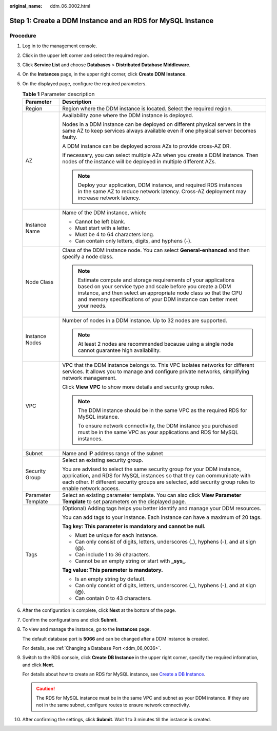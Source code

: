 :original_name: ddm_06_0002.html

.. _ddm_06_0002:

Step 1: Create a DDM Instance and an RDS for MySQL Instance
===========================================================

Procedure
---------

#. Log in to the management console.

#. Click |image1| in the upper left corner and select the required region.

#. Click **Service List** and choose **Databases** > **Distributed Database Middleware**.

#. On the **Instances** page, in the upper right corner, click **Create** **DDM Instance**.

#. On the displayed page, configure the required parameters.

   .. table:: **Table 1** Parameter description

      +-----------------------------------+-------------------------------------------------------------------------------------------------------------------------------------------------------------------------------------------------------------------------------------------------------------------------------+
      | Parameter                         | Description                                                                                                                                                                                                                                                                   |
      +===================================+===============================================================================================================================================================================================================================================================================+
      | Region                            | Region where the DDM instance is located. Select the required region.                                                                                                                                                                                                         |
      +-----------------------------------+-------------------------------------------------------------------------------------------------------------------------------------------------------------------------------------------------------------------------------------------------------------------------------+
      | AZ                                | Availability zone where the DDM instance is deployed.                                                                                                                                                                                                                         |
      |                                   |                                                                                                                                                                                                                                                                               |
      |                                   | Nodes in a DDM instance can be deployed on different physical servers in the same AZ to keep services always available even if one physical server becomes faulty.                                                                                                            |
      |                                   |                                                                                                                                                                                                                                                                               |
      |                                   | A DDM instance can be deployed across AZs to provide cross-AZ DR.                                                                                                                                                                                                             |
      |                                   |                                                                                                                                                                                                                                                                               |
      |                                   | If necessary, you can select multiple AZs when you create a DDM instance. Then nodes of the instance will be deployed in multiple different AZs.                                                                                                                              |
      |                                   |                                                                                                                                                                                                                                                                               |
      |                                   | .. note::                                                                                                                                                                                                                                                                     |
      |                                   |                                                                                                                                                                                                                                                                               |
      |                                   |    Deploy your application, DDM instance, and required RDS instances in the same AZ to reduce network latency. Cross-AZ deployment may increase network latency.                                                                                                              |
      +-----------------------------------+-------------------------------------------------------------------------------------------------------------------------------------------------------------------------------------------------------------------------------------------------------------------------------+
      | Instance Name                     | Name of the DDM instance, which:                                                                                                                                                                                                                                              |
      |                                   |                                                                                                                                                                                                                                                                               |
      |                                   | -  Cannot be left blank.                                                                                                                                                                                                                                                      |
      |                                   | -  Must start with a letter.                                                                                                                                                                                                                                                  |
      |                                   | -  Must be 4 to 64 characters long.                                                                                                                                                                                                                                           |
      |                                   | -  Can contain only letters, digits, and hyphens (-).                                                                                                                                                                                                                         |
      +-----------------------------------+-------------------------------------------------------------------------------------------------------------------------------------------------------------------------------------------------------------------------------------------------------------------------------+
      | Node Class                        | Class of the DDM instance node. You can select **General-enhanced** and then specify a node class.                                                                                                                                                                            |
      |                                   |                                                                                                                                                                                                                                                                               |
      |                                   | .. note::                                                                                                                                                                                                                                                                     |
      |                                   |                                                                                                                                                                                                                                                                               |
      |                                   |    Estimate compute and storage requirements of your applications based on your service type and scale before you create a DDM instance, and then select an appropriate node class so that the CPU and memory specifications of your DDM instance can better meet your needs. |
      +-----------------------------------+-------------------------------------------------------------------------------------------------------------------------------------------------------------------------------------------------------------------------------------------------------------------------------+
      | Instance Nodes                    | Number of nodes in a DDM instance. Up to 32 nodes are supported.                                                                                                                                                                                                              |
      |                                   |                                                                                                                                                                                                                                                                               |
      |                                   | .. note::                                                                                                                                                                                                                                                                     |
      |                                   |                                                                                                                                                                                                                                                                               |
      |                                   |    At least 2 nodes are recommended because using a single node cannot guarantee high availability.                                                                                                                                                                           |
      +-----------------------------------+-------------------------------------------------------------------------------------------------------------------------------------------------------------------------------------------------------------------------------------------------------------------------------+
      | VPC                               | VPC that the DDM instance belongs to. This VPC isolates networks for different services. It allows you to manage and configure private networks, simplifying network management.                                                                                              |
      |                                   |                                                                                                                                                                                                                                                                               |
      |                                   | Click **View VPC** to show more details and security group rules.                                                                                                                                                                                                             |
      |                                   |                                                                                                                                                                                                                                                                               |
      |                                   | .. note::                                                                                                                                                                                                                                                                     |
      |                                   |                                                                                                                                                                                                                                                                               |
      |                                   |    The DDM instance should be in the same VPC as the required RDS for MySQL instance.                                                                                                                                                                                         |
      |                                   |                                                                                                                                                                                                                                                                               |
      |                                   |    To ensure network connectivity, the DDM instance you purchased must be in the same VPC as your applications and RDS for MySQL instances.                                                                                                                                   |
      +-----------------------------------+-------------------------------------------------------------------------------------------------------------------------------------------------------------------------------------------------------------------------------------------------------------------------------+
      | Subnet                            | Name and IP address range of the subnet                                                                                                                                                                                                                                       |
      +-----------------------------------+-------------------------------------------------------------------------------------------------------------------------------------------------------------------------------------------------------------------------------------------------------------------------------+
      | Security Group                    | Select an existing security group.                                                                                                                                                                                                                                            |
      |                                   |                                                                                                                                                                                                                                                                               |
      |                                   | You are advised to select the same security group for your DDM instance, application, and RDS for MySQL instances so that they can communicate with each other. If different security groups are selected, add security group rules to enable network access.                 |
      +-----------------------------------+-------------------------------------------------------------------------------------------------------------------------------------------------------------------------------------------------------------------------------------------------------------------------------+
      | Parameter Template                | Select an existing parameter template. You can also click **View Parameter Template** to set parameters on the displayed page.                                                                                                                                                |
      +-----------------------------------+-------------------------------------------------------------------------------------------------------------------------------------------------------------------------------------------------------------------------------------------------------------------------------+
      | Tags                              | (Optional) Adding tags helps you better identify and manage your DDM resources.                                                                                                                                                                                               |
      |                                   |                                                                                                                                                                                                                                                                               |
      |                                   | You can add tags to your instance. Each instance can have a maximum of 20 tags.                                                                                                                                                                                               |
      |                                   |                                                                                                                                                                                                                                                                               |
      |                                   | **Tag key: This parameter is mandatory and cannot be null.**                                                                                                                                                                                                                  |
      |                                   |                                                                                                                                                                                                                                                                               |
      |                                   | -  Must be unique for each instance.                                                                                                                                                                                                                                          |
      |                                   | -  Can only consist of digits, letters, underscores (_), hyphens (-), and at sign (@).                                                                                                                                                                                        |
      |                                   | -  Can include 1 to 36 characters.                                                                                                                                                                                                                                            |
      |                                   | -  Cannot be an empty string or start with **\_sys\_**.                                                                                                                                                                                                                       |
      |                                   |                                                                                                                                                                                                                                                                               |
      |                                   | **Tag value: This parameter is mandatory.**                                                                                                                                                                                                                                   |
      |                                   |                                                                                                                                                                                                                                                                               |
      |                                   | -  Is an empty string by default.                                                                                                                                                                                                                                             |
      |                                   | -  Can only consist of digits, letters, underscores (_), hyphens (-), and at sign (@).                                                                                                                                                                                        |
      |                                   | -  Can contain 0 to 43 characters.                                                                                                                                                                                                                                            |
      +-----------------------------------+-------------------------------------------------------------------------------------------------------------------------------------------------------------------------------------------------------------------------------------------------------------------------------+

#. After the configuration is complete, click **Next** at the bottom of the page.

#. Confirm the configurations and click **Submit**.

#. To view and manage the instance, go to the **Instances** page.

   The default database port is **5066** and can be changed after a DDM instance is created.

   For details, see :ref:`Changing a Database Port <ddm_06_0036>`.

#. Switch to the RDS console, click **Create** **DB Instance** in the upper right corner, specify the required information, and click **Next**.

   For details about how to create an RDS for MySQL instance, see `Create a DB Instance <https://docs.otc.t-systems.com/en-us/usermanual/rds/rds_02_0008.html>`__.

   .. caution::

      The RDS for MySQL instance must be in the same VPC and subnet as your DDM instance. If they are not in the same subnet, configure routes to ensure network connectivity.

#. After confirming the settings, click **Submit**. Wait 1 to 3 minutes till the instance is created.

.. |image1| image:: /_static/images/en-us_image_0000001685147682.png
